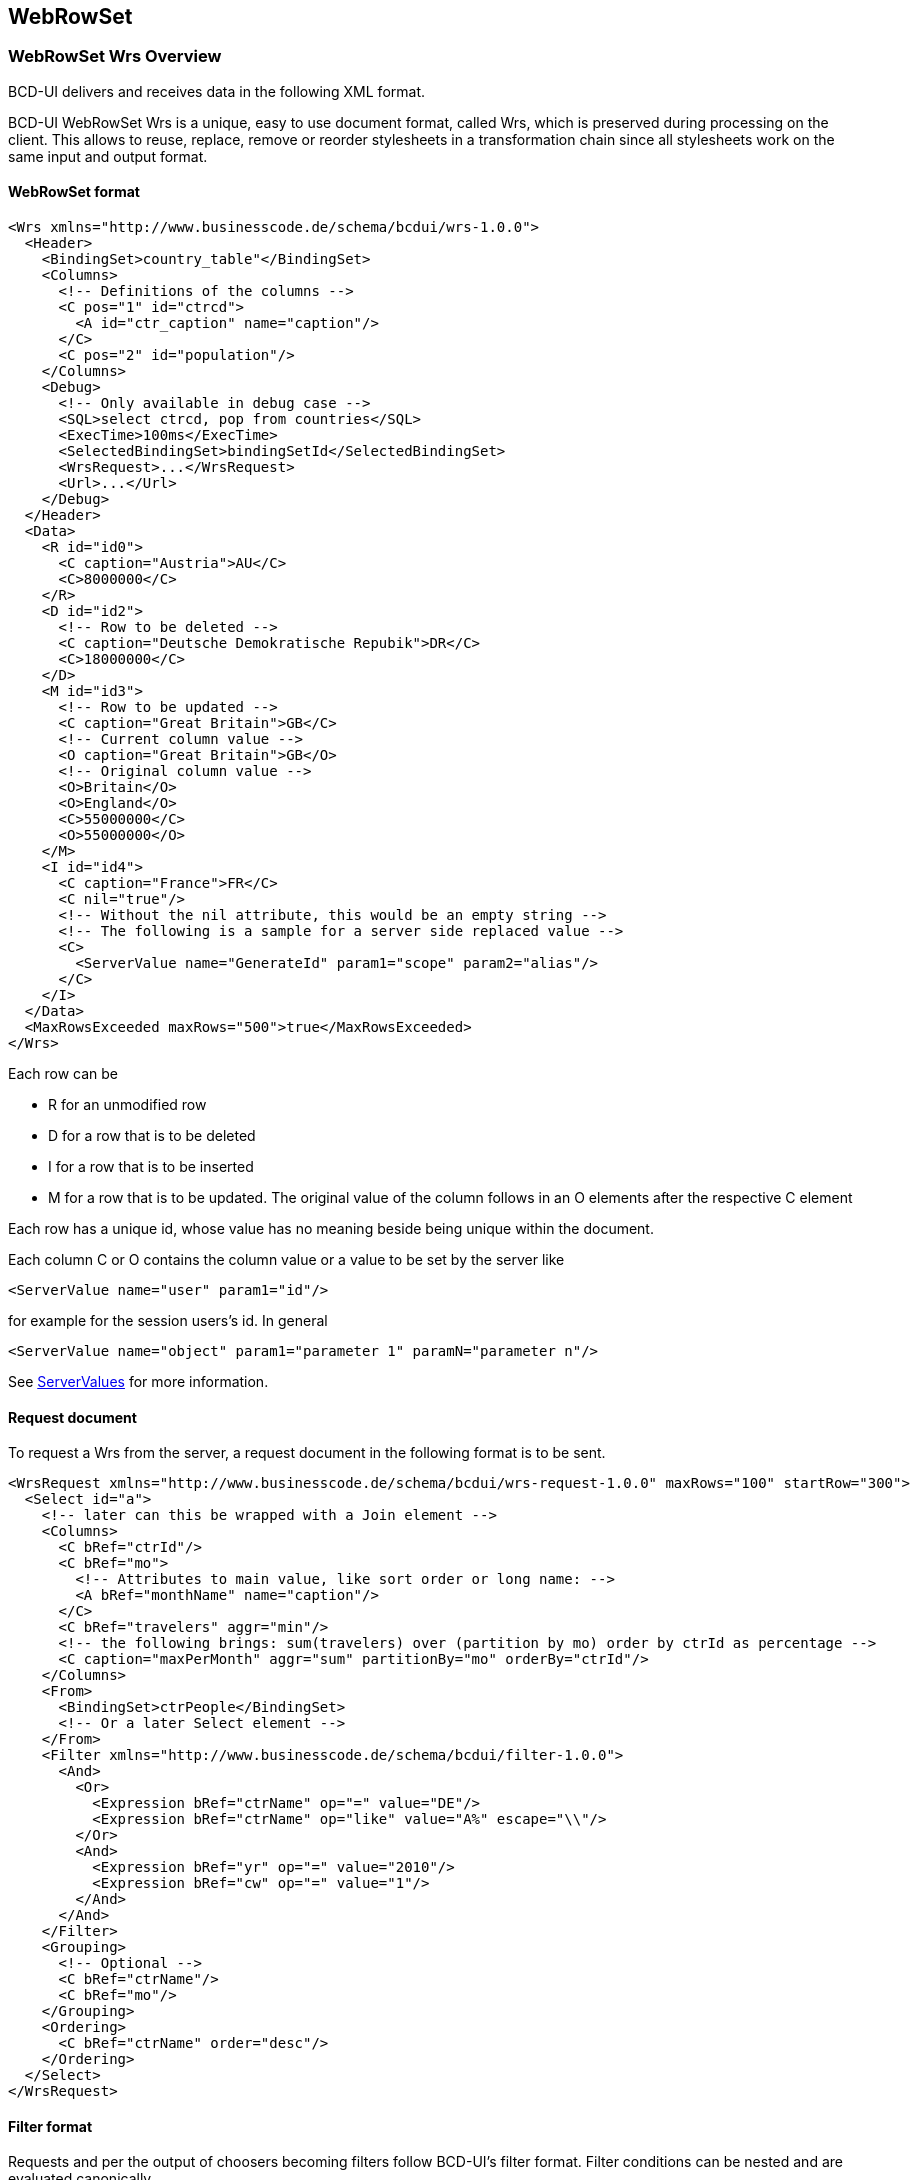 [[DocXmlData]]
== WebRowSet

=== WebRowSet Wrs Overview

BCD-UI delivers and receives data in the following XML format.

BCD-UI WebRowSet Wrs is a unique, easy to use document format, called Wrs, which is preserved during processing on the client.
This allows to reuse, replace, remove or reorder stylesheets in a transformation chain since all stylesheets work on the same input and output format.

==== WebRowSet format

[source,xml]
----
<Wrs xmlns="http://www.businesscode.de/schema/bcdui/wrs-1.0.0">
  <Header>
    <BindingSet>country_table"</BindingSet>
    <Columns>
      <!-- Definitions of the columns -->
      <C pos="1" id="ctrcd">
        <A id="ctr_caption" name="caption"/>
      </C>
      <C pos="2" id="population"/>
    </Columns>
    <Debug>
      <!-- Only available in debug case -->
      <SQL>select ctrcd, pop from countries</SQL>
      <ExecTime>100ms</ExecTime>
      <SelectedBindingSet>bindingSetId</SelectedBindingSet>
      <WrsRequest>...</WrsRequest>
      <Url>...</Url>
    </Debug>
  </Header>
  <Data>
    <R id="id0">
      <C caption="Austria">AU</C>
      <C>8000000</C>
    </R>
    <D id="id2">
      <!-- Row to be deleted -->
      <C caption="Deutsche Demokratische Repubik">DR</C>
      <C>18000000</C>
    </D>
    <M id="id3">
      <!-- Row to be updated -->
      <C caption="Great Britain">GB</C>
      <!-- Current column value -->
      <O caption="Great Britain">GB</O>
      <!-- Original column value -->
      <O>Britain</O>
      <O>England</O>
      <C>55000000</C>
      <O>55000000</O>
    </M>
    <I id="id4">
      <C caption="France">FR</C>
      <C nil="true"/>
      <!-- Without the nil attribute, this would be an empty string -->
      <!-- The following is a sample for a server side replaced value -->
      <C>
        <ServerValue name="GenerateId" param1="scope" param2="alias"/>
      </C>
    </I>
  </Data>
  <MaxRowsExceeded maxRows="500">true</MaxRowsExceeded>
</Wrs>
----


Each row can be

* R for an unmodified row
* D for a row that is to be deleted
* I for a row that is to be inserted
* M for a row that is to be updated. The original value of the column follows in an O elements after the respective C element

Each row has a unique id, whose value has no meaning beside being unique within the document.

Each column C or O contains the column value or a value to be set by the server like

[source,xml]
----
<ServerValue name="user" param1="id"/>
----

for example for the session users's id. In general

[source,xml]
----
<ServerValue name="object" param1="parameter 1" paramN="parameter n"/>
----

See <<DocContext,ServerValues>> for more information.

==== Request document

To request a Wrs from the server, a request document in the following format is to be sent.

[source,xml]
----
<WrsRequest xmlns="http://www.businesscode.de/schema/bcdui/wrs-request-1.0.0" maxRows="100" startRow="300">
  <Select id="a">
    <!-- later can this be wrapped with a Join element -->
    <Columns>
      <C bRef="ctrId"/>
      <C bRef="mo">
        <!-- Attributes to main value, like sort order or long name: -->
        <A bRef="monthName" name="caption"/>
      </C>
      <C bRef="travelers" aggr="min"/>
      <!-- the following brings: sum(travelers) over (partition by mo) order by ctrId as percentage -->
      <C caption="maxPerMonth" aggr="sum" partitionBy="mo" orderBy="ctrId"/>
    </Columns>
    <From>
      <BindingSet>ctrPeople</BindingSet>
      <!-- Or a later Select element -->
    </From>
    <Filter xmlns="http://www.businesscode.de/schema/bcdui/filter-1.0.0">
      <And>
        <Or>
          <Expression bRef="ctrName" op="=" value="DE"/>
          <Expression bRef="ctrName" op="like" value="A%" escape="\\"/>
        </Or>
        <And>
          <Expression bRef="yr" op="=" value="2010"/>
          <Expression bRef="cw" op="=" value="1"/>
        </And>
      </And>
    </Filter>
    <Grouping>
      <!-- Optional -->
      <C bRef="ctrName"/>
      <C bRef="mo"/>
    </Grouping>
    <Ordering>
      <C bRef="ctrName" order="desc"/>
    </Ordering>
  </Select>
</WrsRequest>
----

==== Filter format

Requests and per the output of choosers becoming filters follow BCD-UI's filter format.
Filter conditions can be nested and are evaluated canonically.

[source,xml]
----
<Filter xmlns="http://www.businesscode.de/schema/bcdui/filter-1.0.0">
  <And>
    <Expression bRef="val" op="&gt;=" value="1000"/>
    <Expression bRef="val" op="&lt;=" value="2000"/>
  </And>
  <And>
    <Or>
      <Expression bRef="ctrName" op="="/>
      <!-- No value means null, this filter means "is null" -->
      <Expression bRef="ctrName" op="like" value="A%" escape="\\"/>
    </Or>
    <And>
      <Expression bRef="yr" op="=" value="2010"/>
      <Expression bRef="cw" op="in" value="1,2,3"/>
    </And>
  </And>
</Filter>
----

Above leads to: 
[source,javascript]
----
(val>=? AND val <=?) AND (ctrName IS NULL OR ctrName like ? ESCAPE ?) AND (yr=? AND cw IN (?,?,?)

----

Note that prepared statements are used for security and performance reasons.
Between operator is not available, please use ... &lt;= ... AND ... &gt;= ... instead.

==== Faults

The server responses technical errors via SOAP 1.2 fault

[source,xml]
----
<Envelope xmlns="http://www.w3.org/2003/05/soap-envelope" xmlns:bcd="http://www.businesscode.de/schema/bcdui/wrs-1.0.0">
  <Fault>
    <Code>
      <Value>Sender</Value>
    </Code>
    <Subcode>
      <Value>sqlsoapfaultcode:InvalidXml</Value>
    </Subcode>
    <Reason>
      <Text xml:lang="en-US">An error occurred, DB down</Text>
    </Reason>
    <Body>
      <bcd:WrsRequest>...</bcd:WrsRequest>
      <bcd:Url>original URL</bcd:Url>
      <bcd:more_info_in_XML_like_stacktrace_in_debug_case/>
    </Body>
  </Fault>
</Envelope>
----

=== Cell addressing

Identifying the right column can be done via its hard-coded position in an xPath

[source,javascript]
----
/*/wrs:Data/wrs:R[1]/wrs:C[2]

----

This is easy but also easily breaks and is hard to read.
Thus, it is better to identify a column via its logical name 'CP_DESC', this will work in an xPath outside and inside of XSLT:

[source,javascript]
----
/*/wrs:Data/wrs:R[1]/wrs:C[number(/*/wrs:Header/wrs:Columns/wrs:C[@bRef='CP_DESC']/@pos)]/text()

----

In an XSLT, a key can help to do this even faster and easier with the help of keys:

[source,xml]
----
<xsl:stylesheet xmlns:xsl="http://www.w3.org/1999/XSL/Transform" xmlns:wrs="http://www.businesscode.de/schema/bcdui/wrs-1.0.0" version="1.0">
  <xsl:key name="colHeadById" match="/*/wrs:Header/wrs:Columns/wrs:C" use="@id"/>
  <xsl:template match="/">
    <xsl:value-of select="/*/wrs:Data/wrs:R[1]/wrs:C[number(key('colHeadById','CP_DESC')/@pos)]"/>
  </xsl:template>
</xsl:stylesheet>
----

=== XSD Schema

==== Details

image::images/xmlData_wrsSchema.png[]
